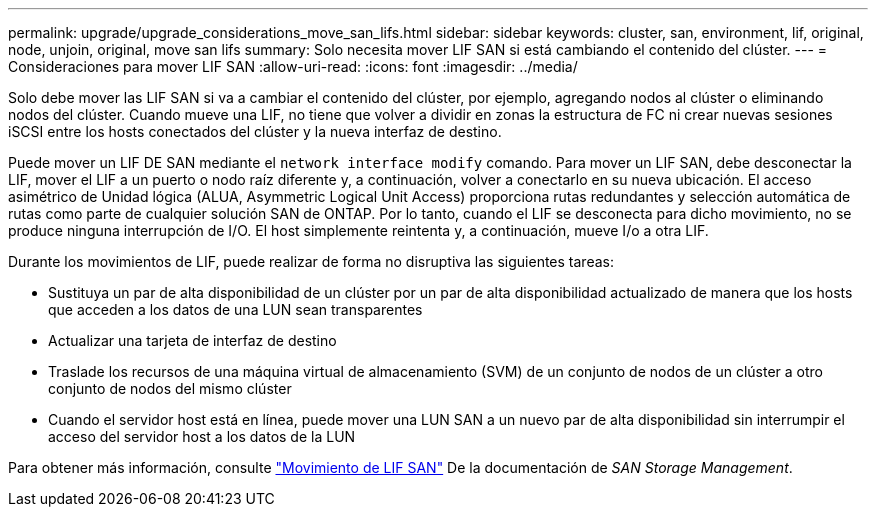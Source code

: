 ---
permalink: upgrade/upgrade_considerations_move_san_lifs.html 
sidebar: sidebar 
keywords: cluster, san, environment, lif, original, node, unjoin, original, move san lifs 
summary: Solo necesita mover LIF SAN si está cambiando el contenido del clúster. 
---
= Consideraciones para mover LIF SAN
:allow-uri-read: 
:icons: font
:imagesdir: ../media/


[role="lead"]
Solo debe mover las LIF SAN si va a cambiar el contenido del clúster, por ejemplo, agregando nodos al clúster o eliminando nodos del clúster. Cuando mueve una LIF, no tiene que volver a dividir en zonas la estructura de FC ni crear nuevas sesiones iSCSI entre los hosts conectados del clúster y la nueva interfaz de destino.

Puede mover un LIF DE SAN mediante el `network interface modify` comando. Para mover un LIF SAN, debe desconectar la LIF, mover el LIF a un puerto o nodo raíz diferente y, a continuación, volver a conectarlo en su nueva ubicación. El acceso asimétrico de Unidad lógica (ALUA, Asymmetric Logical Unit Access) proporciona rutas redundantes y selección automática de rutas como parte de cualquier solución SAN de ONTAP. Por lo tanto, cuando el LIF se desconecta para dicho movimiento, no se produce ninguna interrupción de I/O. El host simplemente reintenta y, a continuación, mueve I/o a otra LIF.

Durante los movimientos de LIF, puede realizar de forma no disruptiva las siguientes tareas:

* Sustituya un par de alta disponibilidad de un clúster por un par de alta disponibilidad actualizado de manera que los hosts que acceden a los datos de una LUN sean transparentes
* Actualizar una tarjeta de interfaz de destino
* Traslade los recursos de una máquina virtual de almacenamiento (SVM) de un conjunto de nodos de un clúster a otro conjunto de nodos del mismo clúster
* Cuando el servidor host está en línea, puede mover una LUN SAN a un nuevo par de alta disponibilidad sin interrumpir el acceso del servidor host a los datos de la LUN


Para obtener más información, consulte https://docs.netapp.com/us-en/ontap/san-admin/move-san-lifs-task.html["Movimiento de LIF SAN"^] De la documentación de _SAN Storage Management_.
